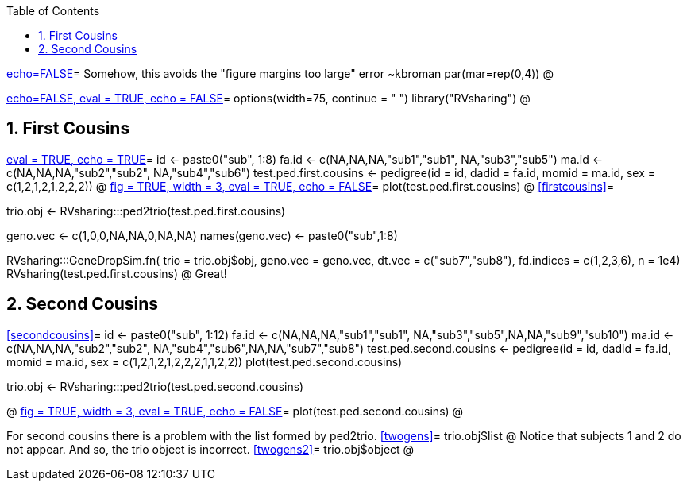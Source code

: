 :toc:
:numbered:
:data-uri:

<<junk,echo=FALSE>>=    Somehow, this avoids the "figure margins too large" error ~kbroman
par(mar=rep(0,4))
@

<<options, echo=FALSE, eval = TRUE, echo = FALSE>>=
  options(width=75, continue = " ")
  library("RVsharing")
@ 

== First Cousins ==
<<RVsharing.toy2, eval = TRUE, echo = TRUE>>=
id <- paste0("sub", 1:8)
fa.id <- c(NA,NA,NA,"sub1","sub1", NA,"sub3","sub5")
ma.id <- c(NA,NA,NA,"sub2","sub2", NA,"sub4","sub6")
test.ped.first.cousins <- pedigree(id = id, dadid = fa.id, momid = ma.id, sex = c(1,2,1,2,1,2,2,2))
@ 
<<plotped2, fig = TRUE, width = 3, eval = TRUE, echo = FALSE>>=
plot(test.ped.first.cousins)
@ 
<<firstcousins>>=

trio.obj <- RVsharing:::ped2trio(test.ped.first.cousins)

geno.vec <- c(1,0,0,NA,NA,0,NA,NA)
names(geno.vec) <- paste0("sub",1:8)

RVsharing:::GeneDropSim.fn( trio = trio.obj$obj, geno.vec = geno.vec, dt.vec = c("sub7","sub8"), fd.indices = c(1,2,3,6), n = 1e4)
RVsharing(test.ped.first.cousins)
@
Great!

== Second Cousins ==
<<secondcousins>>=
id <- paste0("sub", 1:12)
fa.id <- c(NA,NA,NA,"sub1","sub1", NA,"sub3","sub5",NA,NA,"sub9","sub10")
ma.id <- c(NA,NA,NA,"sub2","sub2", NA,"sub4","sub6",NA,NA,"sub7","sub8")
test.ped.second.cousins <- pedigree(id = id, dadid = fa.id, momid = ma.id, sex = c(1,2,1,2,1,2,2,2,1,1,2,2))
plot(test.ped.second.cousins)

trio.obj <- RVsharing:::ped2trio(test.ped.second.cousins)

@
<<plotped3, fig = TRUE, width = 3, eval = TRUE, echo = FALSE>>=
plot(test.ped.second.cousins)
@ 

For second cousins there is a problem with the list formed by ped2trio.
<<twogens>>=
trio.obj$list
@
Notice that subjects 1 and 2 do not appear.  And so, the trio object is incorrect.
<<twogens2>>=
trio.obj$object
@
